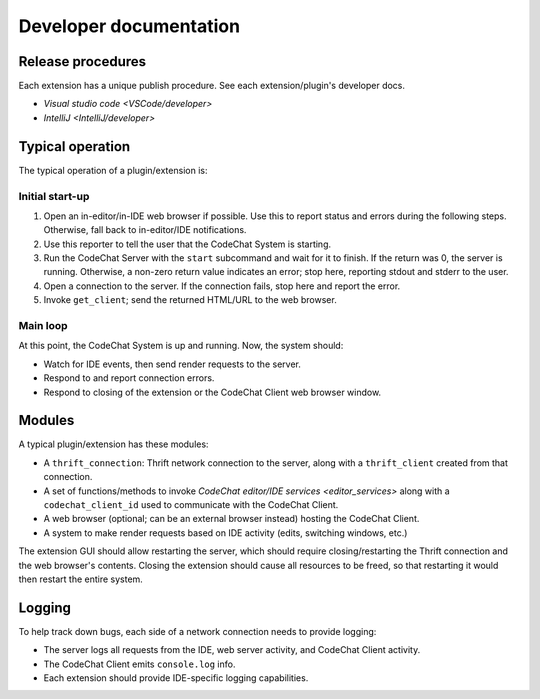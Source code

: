 ***********************
Developer documentation
***********************

Release procedures
==================
Each extension has a unique publish procedure. See each extension/plugin's developer docs.

-   `Visual studio code <VSCode/developer>`
-   `IntelliJ <IntelliJ/developer>`


Typical operation
=================
The typical operation of a plugin/extension is:

Initial start-up
----------------
#.  Open an in-editor/in-IDE web browser if possible. Use this to report status and errors during the following steps. Otherwise, fall back to in-editor/IDE notifications.
#.  Use this reporter to tell the user that the CodeChat System is starting.
#.  Run the CodeChat Server with the ``start`` subcommand and wait for it to finish. If the return was 0, the server is running. Otherwise, a non-zero return value indicates an error; stop here, reporting stdout and stderr to the user.
#.  Open a connection to the server. If the connection fails, stop here and report the error.
#.  Invoke ``get_client``; send the returned HTML/URL to the web browser.

Main loop
---------
At this point, the CodeChat System is up and running. Now, the system should:

-   Watch for IDE events, then send render requests to the server.
-   Respond to and report connection errors.
-   Respond to closing of the extension or the CodeChat Client web browser window.


Modules
=======
A typical plugin/extension has these modules:

-   A ``thrift_connection``: Thrift network connection to the server, along with a ``thrift_client`` created from that connection.
-   A set of functions/methods to invoke `CodeChat editor/IDE services <editor_services>` along with a ``codechat_client_id`` used to communicate with the CodeChat Client.
-   A web browser (optional; can be an external browser instead) hosting the CodeChat Client.
-   A system to make render requests based on IDE activity (edits, switching windows, etc.)

The extension GUI should allow restarting the server, which should require closing/restarting the Thrift connection and the web browser's contents. Closing the extension should cause all resources to be freed, so that restarting it would then restart the entire system.


Logging
=======
To help track down bugs, each side of a network connection needs to provide logging:

-   The server logs all requests from the IDE, web server activity, and CodeChat Client activity.
-   The CodeChat Client emits ``console.log`` info.
-   Each extension should provide IDE-specific logging capabilities.